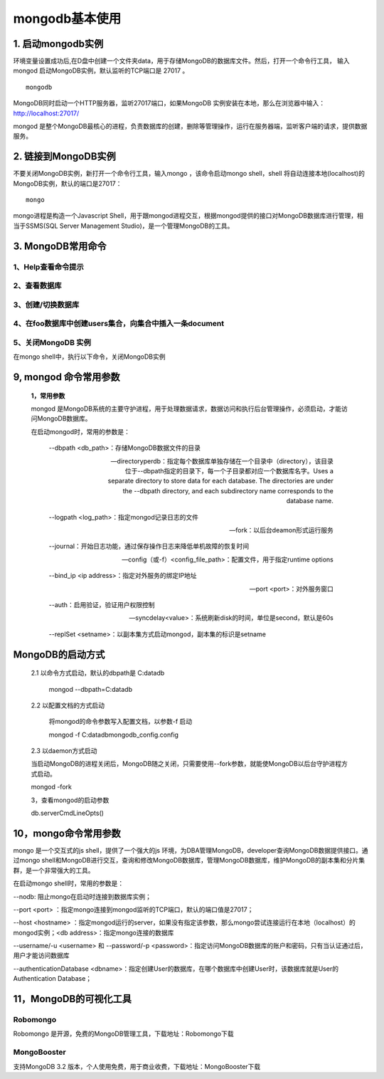 ========================
mongodb基本使用
========================

1. 启动mongodb实例
===================================

环境变量设置成功后,在D盘中创建一个文件夹data，用于存储MongoDB的数据库文件。然后，打开一个命令行工具，
输入mongod 启动MongoDB实例，默认监听的TCP端口是 27017 。

::

 mongodb 

MongoDB同时启动一个HTTP服务器，监听27017端口，如果MongoDB 实例安装在本地，那么在浏览器中输入：http://localhost:27017/

mongod 是整个MongoDB最核心的进程，负责数据库的创建，删除等管理操作，运行在服务器端，监听客户端的请求，提供数据服务。

2. 链接到MongoDB实例
===============================

不要关闭MongoDB实例，新打开一个命令行工具，输入mongo ，该命令启动mongo shell，shell 将自动连接本地(localhost)的MongoDB实例，默认的端口是27017：

::

 mongo 

mongo进程是构造一个Javascript Shell，用于跟mongod进程交互，根据mongod提供的接口对MongoDB数据库进行管理，相当于SSMS(SQL Server Management Studio)，是一个管理MongoDB的工具。



3. MongoDB常用命令
=====================

1、Help查看命令提示
>>>>>>>>>>>>>>>>>>>>

.. code-block:: shell
    :linenos:
    
    help 
    de.help() # 查看数据库级别的帮助
    db.test.help() # 查看集合级别的帮助
    db.test.find().help()


2、查看数据库
>>>>>>>>>>>>>>>>>>

.. code-block:: shell
   :linenos:

   show dbs 
   show collections
   # 查看当前使用的数据库
   db/db.getCollectionNames()

3、创建/切换数据库
>>>>>>>>>>>>>>>>>>>>>>

.. code-block:: shell
   :linenos:

   use pm_cms  # 创建数据库
   db.createCollection('user')  # 创建集合
   db.getCollectionNames()  # 查看数据库中的所有集合


4、在foo数据库中创建users集合，向集合中插入一条document
>>>>>>>>>>>>>>>>>>>>>>>>>>>>>>>>>>>>>>>>>>>>>>>>>>>>>>>>>>>>>>


.. code-block:: shell
   :linenos:

   use foo
   # 添加
   db.users.insert({"name":"name 1",age:21})
   db.users.save({name:'zhangsan',age:18,sex:true})

   #修改
   # 相当于: update users set name='wangwu' where age = 30
   db.users.update({age:30},{$set:{name:'wangwu'}},false,true)
   
   # 相当于: update users set age=age+50, name='赵六' where name='wangwu'
   db.users.update({name:'wangwu'},{$inc:{age:50},$set: {name:'赵六'}},false,true)
   
   db.users.find()

5、关闭MongoDB 实例
>>>>>>>>>>>>>>>>>>>>>>>>>>

在mongo shell中，执行以下命令，关闭MongoDB实例

.. code-block:: shell
   :linenos:

   use admin
   db.shutdownServer()



9, mongod 命令常用参数
======================================

 **1，常用参数**
 
 mongod 是MongoDB系统的主要守护进程，用于处理数据请求，数据访问和执行后台管理操作，必须启动，才能访问MongoDB数据库。

 在启动mongod时，常用的参数是：

    --dbpath <db_path>：存储MongoDB数据文件的目录

    --directoryperdb：指定每个数据库单独存储在一个目录中（directory），该目录位于--dbpath指定的目录下，每一个子目录都对应一个数据库名字。Uses a separate directory to store data for each database. The directories are under the --dbpath directory, and each subdirectory name corresponds to the database name.

    --logpath <log_path>：指定mongod记录日志的文件

    --fork：以后台deamon形式运行服务

    --journal：开始日志功能，通过保存操作日志来降低单机故障的恢复时间

    --config（或-f）<config_file_path>：配置文件，用于指定runtime options

    --bind_ip <ip address>：指定对外服务的绑定IP地址

    --port <port>：对外服务窗口

    --auth：启用验证，验证用户权限控制

    --syncdelay<value>：系统刷新disk的时间，单位是second，默认是60s

    --replSet <setname>：以副本集方式启动mongod，副本集的标识是setname

MongoDB的启动方式
======================================

 2.1 以命令方式启动，默认的dbpath是 C:\data\db


    mongod --dbpath=C:\data\db

 2.2 以配置文档的方式启动


    将mongod的命令参数写入配置文档，以参数-f 启动

    mongod -f C:\data\db\mongodb_config.config

 2.3 以daemon方式启动
 

 当启动MongoDB的进程关闭后，MongoDB随之关闭，只需要使用--fork参数，就能使MongoDB以后台守护进程方式启动。

 mongod -fork

 3，查看mongod的启动参数
 

 db.serverCmdLineOpts()

10，mongo命令常用参数
============================================================

mongo 是一个交互式的js shell，提供了一个强大的js 环境，为DBA管理MongoDB，developer查询MongoDB数据提供接口。通过mongo shell和MongoDB进行交互，查询和修改MongoDB数据库，管理MongoDB数据库，维护MongoDB的副本集和分片集群，是一个非常强大的工具。

在启动mongo shell时，常用的参数是：

--nodb: 阻止mongo在启动时连接到数据库实例；

--port <port> ：指定mongo连接到mongod监听的TCP端口，默认的端口值是27017；

--host <hostname> ：指定mongod运行的server，如果没有指定该参数，那么mongo尝试连接运行在本地（localhost）的mongod实例；<db address>：指定mongo连接的数据库

--username/-u <username> 和 --password/-p <password>：指定访问MongoDB数据库的账户和密码，只有当认证通过后，用户才能访问数据库

--authenticationDatabase <dbname>：指定创建User的数据库，在哪个数据库中创建User时，该数据库就是User的Authentication Database；

11，MongoDB的可视化工具
============================================================

Robomongo
>>>>>>>>>>>>>>>>

Robomongo 是开源，免费的MongoDB管理工具，下载地址：Robomongo下载

MongoBooster
>>>>>>>>>>>>>>>>>>>>>>

支持MongoDB 3.2 版本，个人使用免费，用于商业收费，下载地址：MongoBooster下载



